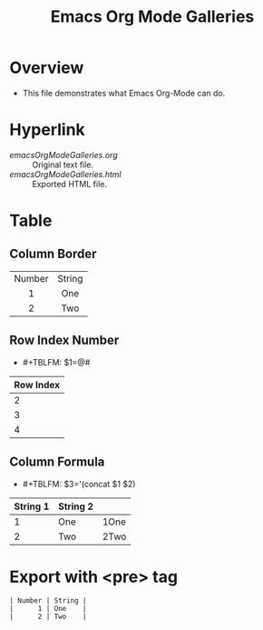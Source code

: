 #+TITLE: Emacs Org Mode Galleries
#+AUTHOR: WitLab
#+EMAIL:  
#+LANGUAGE: en
#+OPTIONS: toc:3 num:3 author:nil creator:nil LaTeX:t*
* Overview
+ This file demonstrates what Emacs Org-Mode can do.

* Hyperlink
+ [[emacsOrgModeGalleries.org]] :: Original text file.
+ [[emacsOrgModeGalleries.html]] :: Exported HTML file.



* Table
** Column Border

#+TBLNAME: Table with Column Border
#+ATTR_HTML: :border 2 :rules all :frame border
| <c>    | <c>    |
| Number | String |
| 1      | One    |
| 2      | Two    |

** Row Index Number 
+ #+TBLFM: $1=@#
| Row Index |
|-----------|
|         2 |
|         3 |
|         4 |
#+TBLFM: $1=@#


** Column Formula
+ #+TBLFM: $3='(concat $1 $2)
#+TBLNAME: Column Formula
| String 1 | String 2 |      |
|----------+----------+------|
|        1 | One      | 1One |
|        2 | Two      | 2Two |
#+TBLFM: $3='(concat $1 $2)

* Export with <pre> tag 
  
#+BEGIN_EXAMPLE
| Number | String |
|      1 | One    |
|      2 | Two    |
#+END_EXAMPLE
